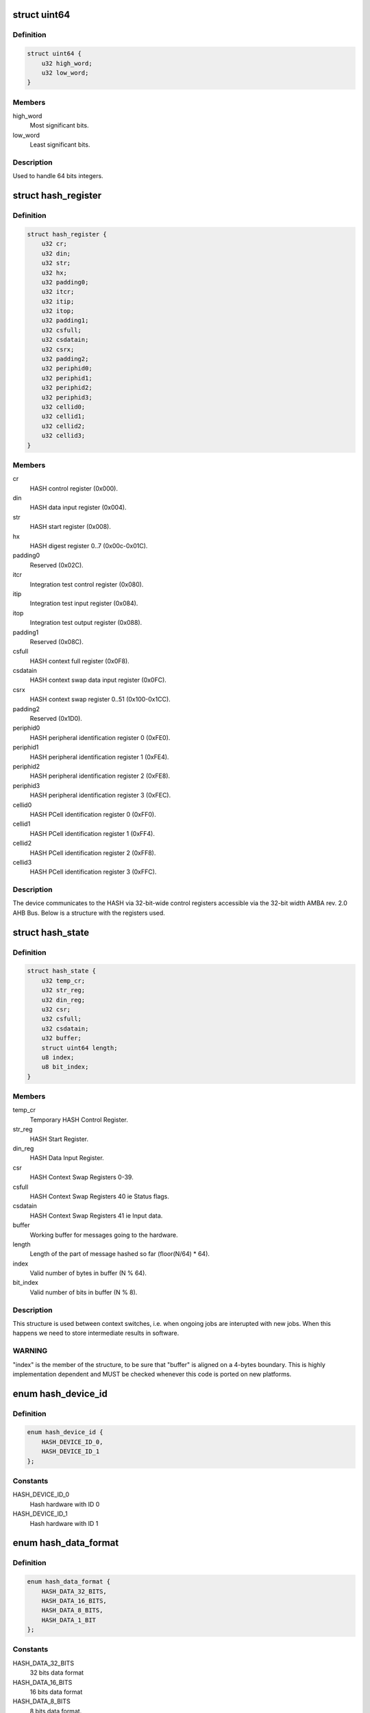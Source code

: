 .. -*- coding: utf-8; mode: rst -*-
.. src-file: drivers/crypto/ux500/hash/hash_alg.h

.. _`uint64`:

struct uint64
=============

.. c:type:: struct uint64

    Structure to handle 64 bits integers.

.. _`uint64.definition`:

Definition
----------

.. code-block:: c

    struct uint64 {
        u32 high_word;
        u32 low_word;
    }

.. _`uint64.members`:

Members
-------

high_word
    Most significant bits.

low_word
    Least significant bits.

.. _`uint64.description`:

Description
-----------

Used to handle 64 bits integers.

.. _`hash_register`:

struct hash_register
====================

.. c:type:: struct hash_register

    Contains all registers in ux500 hash hardware.

.. _`hash_register.definition`:

Definition
----------

.. code-block:: c

    struct hash_register {
        u32 cr;
        u32 din;
        u32 str;
        u32 hx;
        u32 padding0;
        u32 itcr;
        u32 itip;
        u32 itop;
        u32 padding1;
        u32 csfull;
        u32 csdatain;
        u32 csrx;
        u32 padding2;
        u32 periphid0;
        u32 periphid1;
        u32 periphid2;
        u32 periphid3;
        u32 cellid0;
        u32 cellid1;
        u32 cellid2;
        u32 cellid3;
    }

.. _`hash_register.members`:

Members
-------

cr
    HASH control register (0x000).

din
    HASH data input register (0x004).

str
    HASH start register (0x008).

hx
    HASH digest register 0..7 (0x00c-0x01C).

padding0
    Reserved (0x02C).

itcr
    Integration test control register (0x080).

itip
    Integration test input register (0x084).

itop
    Integration test output register (0x088).

padding1
    Reserved (0x08C).

csfull
    HASH context full register (0x0F8).

csdatain
    HASH context swap data input register (0x0FC).

csrx
    HASH context swap register 0..51 (0x100-0x1CC).

padding2
    Reserved (0x1D0).

periphid0
    HASH peripheral identification register 0 (0xFE0).

periphid1
    HASH peripheral identification register 1 (0xFE4).

periphid2
    HASH peripheral identification register 2 (0xFE8).

periphid3
    HASH peripheral identification register 3 (0xFEC).

cellid0
    HASH PCell identification register 0 (0xFF0).

cellid1
    HASH PCell identification register 1 (0xFF4).

cellid2
    HASH PCell identification register 2 (0xFF8).

cellid3
    HASH PCell identification register 3 (0xFFC).

.. _`hash_register.description`:

Description
-----------

The device communicates to the HASH via 32-bit-wide control registers
accessible via the 32-bit width AMBA rev. 2.0 AHB Bus. Below is a structure
with the registers used.

.. _`hash_state`:

struct hash_state
=================

.. c:type:: struct hash_state

    Hash context state.

.. _`hash_state.definition`:

Definition
----------

.. code-block:: c

    struct hash_state {
        u32 temp_cr;
        u32 str_reg;
        u32 din_reg;
        u32 csr;
        u32 csfull;
        u32 csdatain;
        u32 buffer;
        struct uint64 length;
        u8 index;
        u8 bit_index;
    }

.. _`hash_state.members`:

Members
-------

temp_cr
    Temporary HASH Control Register.

str_reg
    HASH Start Register.

din_reg
    HASH Data Input Register.

csr
    HASH Context Swap Registers 0-39.

csfull
    HASH Context Swap Registers 40 ie Status flags.

csdatain
    HASH Context Swap Registers 41 ie Input data.

buffer
    Working buffer for messages going to the hardware.

length
    Length of the part of message hashed so far (floor(N/64) \* 64).

index
    Valid number of bytes in buffer (N % 64).

bit_index
    Valid number of bits in buffer (N % 8).

.. _`hash_state.description`:

Description
-----------

This structure is used between context switches, i.e. when ongoing jobs are
interupted with new jobs. When this happens we need to store intermediate
results in software.

.. _`hash_state.warning`:

WARNING
-------

"index" is the  member of the structure, to be sure  that "buffer"
is aligned on a 4-bytes boundary. This is highly implementation dependent
and MUST be checked whenever this code is ported on new platforms.

.. _`hash_device_id`:

enum hash_device_id
===================

.. c:type:: enum hash_device_id

    HASH device ID.

.. _`hash_device_id.definition`:

Definition
----------

.. code-block:: c

    enum hash_device_id {
        HASH_DEVICE_ID_0,
        HASH_DEVICE_ID_1
    };

.. _`hash_device_id.constants`:

Constants
---------

HASH_DEVICE_ID_0
    Hash hardware with ID 0

HASH_DEVICE_ID_1
    Hash hardware with ID 1

.. _`hash_data_format`:

enum hash_data_format
=====================

.. c:type:: enum hash_data_format

    HASH data format.

.. _`hash_data_format.definition`:

Definition
----------

.. code-block:: c

    enum hash_data_format {
        HASH_DATA_32_BITS,
        HASH_DATA_16_BITS,
        HASH_DATA_8_BITS,
        HASH_DATA_1_BIT
    };

.. _`hash_data_format.constants`:

Constants
---------

HASH_DATA_32_BITS
    32 bits data format

HASH_DATA_16_BITS
    16 bits data format

HASH_DATA_8_BITS
    8 bits data format.

HASH_DATA_1_BIT
    *undescribed*

.. _`hash_algo`:

enum hash_algo
==============

.. c:type:: enum hash_algo

    Enumeration for selecting between SHA1 or SHA2 algorithm.

.. _`hash_algo.definition`:

Definition
----------

.. code-block:: c

    enum hash_algo {
        HASH_ALGO_SHA1,
        HASH_ALGO_SHA256
    };

.. _`hash_algo.constants`:

Constants
---------

HASH_ALGO_SHA1
    Indicates that SHA1 is used.

HASH_ALGO_SHA256
    *undescribed*

.. _`hash_op`:

enum hash_op
============

.. c:type:: enum hash_op

    Enumeration for selecting between HASH or HMAC mode.

.. _`hash_op.definition`:

Definition
----------

.. code-block:: c

    enum hash_op {
        HASH_OPER_MODE_HASH,
        HASH_OPER_MODE_HMAC
    };

.. _`hash_op.constants`:

Constants
---------

HASH_OPER_MODE_HASH
    Indicates usage of normal HASH mode.

HASH_OPER_MODE_HMAC
    Indicates usage of HMAC.

.. _`hash_config`:

struct hash_config
==================

.. c:type:: struct hash_config

    Configuration data for the hardware.

.. _`hash_config.definition`:

Definition
----------

.. code-block:: c

    struct hash_config {
        int data_format;
        int algorithm;
        int oper_mode;
    }

.. _`hash_config.members`:

Members
-------

data_format
    Format of data entered into the hash data in register.

algorithm
    Algorithm selection bit.

oper_mode
    Operating mode selection bit.

.. _`hash_dma`:

struct hash_dma
===============

.. c:type:: struct hash_dma

    Structure used for dma.

.. _`hash_dma.definition`:

Definition
----------

.. code-block:: c

    struct hash_dma {
        dma_cap_mask_t mask;
        struct completion complete;
        struct dma_chan *chan_mem2hash;
        void *cfg_mem2hash;
        int sg_len;
        struct scatterlist *sg;
        int nents;
    }

.. _`hash_dma.members`:

Members
-------

mask
    DMA capabilities bitmap mask.

complete
    Used to maintain state for a "completion".

chan_mem2hash
    DMA channel.

cfg_mem2hash
    DMA channel configuration.

sg_len
    Scatterlist length.

sg
    Scatterlist.

nents
    Number of sg entries.

.. _`hash_ctx`:

struct hash_ctx
===============

.. c:type:: struct hash_ctx

    The context used for hash calculations.

.. _`hash_ctx.definition`:

Definition
----------

.. code-block:: c

    struct hash_ctx {
        u8 *key;
        u32 keylen;
        struct hash_config config;
        int digestsize;
        struct hash_device_data *device;
    }

.. _`hash_ctx.members`:

Members
-------

key
    The key used in the operation.

keylen
    The length of the key.

config
    The current configuration.

digestsize
    The size of current digest.

device
    Pointer to the device structure.

.. _`hash_req_ctx`:

struct hash_req_ctx
===================

.. c:type:: struct hash_req_ctx

    The request context used for hash calculations.

.. _`hash_req_ctx.definition`:

Definition
----------

.. code-block:: c

    struct hash_req_ctx {
        struct hash_state state;
        bool dma_mode;
        u8 updated;
    }

.. _`hash_req_ctx.members`:

Members
-------

state
    The state of the current calculations.

dma_mode
    Used in special cases (workaround), e.g. need to change to
    cpu mode, if not supported/working in dma mode.

updated
    Indicates if hardware is initialized for new operations.

.. _`hash_device_data`:

struct hash_device_data
=======================

.. c:type:: struct hash_device_data

    structure for a hash device.

.. _`hash_device_data.definition`:

Definition
----------

.. code-block:: c

    struct hash_device_data {
        struct hash_register __iomem *base;
        phys_addr_t phybase;
        struct klist_node list_node;
        struct device *dev;
        struct spinlock ctx_lock;
        struct hash_ctx *current_ctx;
        bool power_state;
        struct spinlock power_state_lock;
        struct regulator *regulator;
        struct clk *clk;
        bool restore_dev_state;
        struct hash_state state;
        struct hash_dma dma;
    }

.. _`hash_device_data.members`:

Members
-------

base
    Pointer to virtual base address of the hash device.

phybase
    Pointer to physical memory location of the hash device.

list_node
    For inclusion in klist.

dev
    Pointer to the device dev structure.

ctx_lock
    Spinlock for current_ctx.

current_ctx
    Pointer to the currently allocated context.

power_state
    TRUE = power state on, FALSE = power state off.

power_state_lock
    Spinlock for power_state.

regulator
    Pointer to the device's power control.

clk
    Pointer to the device's clock control.

restore_dev_state
    TRUE = saved state, FALSE = no saved state.

state
    *undescribed*

dma
    Structure used for dma.

.. This file was automatic generated / don't edit.

